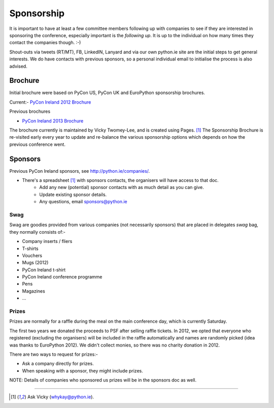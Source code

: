.. _pyconie-sponsorship:

===========
Sponsorship
===========
It is important to have at least a few committee members following up with companies to see if they are interested in sponsoring the conference, especially important is the *following up*. It is up to the individual on how many times they contact the companies though. :-)

Shout-outs via tweets (RT/MT), FB, LinkedIN, Lanyard and via our own python.ie site are the initial steps to get general interests. We do have contacts with previous sponsors, so a personal individual email to initialise the process is also advised.

Brochure
========
Initial brochure were based on PyCon US, PyCon UK and EuroPython sponsorship brochures.

Current:- `PyCon Ireland 2012 Brochure <https://docs.google.com/file/d/0B8f9AuYUSSQtVkxwNjhTNDhTT2FSVTVnYmlzamlSQQ/edit>`_

Previous brochures

* `PyCon Ireland 2013 Brochure <http://bit.ly/PyConIEBrochure2013>`_

The brochure currently is maintained by Vicky Twomey-Lee, and is created using Pages. [1]_
The Sponsorship Brochure is re-visited early every year to update and re-balance the various sponsorship options which depends on how the previous conference went.

Sponsors
========
Previous PyCon Ireland sponsors, see `http://python.ie/companies/ <http://python.ie/companies/>`_.

* There's a spreadsheet [1]_ with sponsors contacts, the organisers will have access to that doc.
    * Add any new (potential) sponsor contacts with as much detail as you can give.
    * Update existing sponsor details.
    * Any questions, email sponsors@python.ie

Swag
----
Swag are goodies provided from various companies (not necessarily sponsors) that are placed in delegates *swag* bag, they normally consists of:-

* Company inserts / fliers
* T-shirts
* Vouchers
* Mugs (2012)
* PyCon Ireland t-shirt
* PyCon Ireland conference programme
* Pens
* Magazines
* ...

Prizes
------
Prizes are normally for a raffle during the meal on the main conference day, which is currently Saturday.

The first two years we donated the proceeds to PSF after selling raffle tickets. In 2012, we opted that everyone who registered (excluding the organisers) will be included in the raffle automatically and names are randomly picked (idea was thanks to EuroPython 2012). We didn't collect monies, so there was no charity donation in 2012.

There are two ways to request for prizes:-

* Ask a company directly for prizes.
* When speaking with a sponsor, they might include prizes.

NOTE: Details of companies who sponsored us prizes will be in the sponsors doc as well.

====

.. [1] Ask Vicky (whykay@python.ie).
